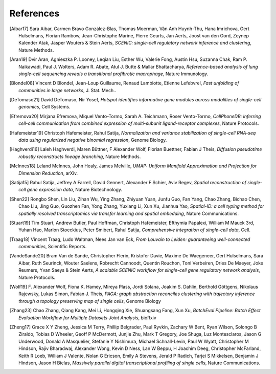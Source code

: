 References
===========


.. [Aibar17]
   Sara Aibar, Carmen Bravo González-Blas, Thomas Moerman, Vân Anh Huynh-Thu, Hana Imrichova, Gert Hulselmans, Florian Rambow, Jean-Christophe Marine, Pierre Geurts, Jan Aerts, Joost van den Oord, Zeynep Kalender Atak, Jasper Wouters & Stein Aerts,
   *SCENIC: single-cell regulatory network inference and clustering*, Nature Methods.

.. [Aran19]
   Dvir Aran, Agnieszka P. Looney, Leqian Liu, Esther Wu, Valerie Fong, Austin Hsu, Suzanna Chak, Ram P. Naikawadi, Paul J. Wolters, Adam R. Abate, Atul J. Butte & Mallar Bhattacharya,
   *Reference-based analysis of lung single-cell sequencing reveals a transitional profibrotic macrophage*, Nature Immunology.

.. [Blondel08] 
   Vincent D Blondel, Jean-Loup Guillaume, Renaud Lambiotte, Etienne Lefebvrel, 
   *Fast unfolding of communities in large networks*, J. Stat. Mech..

.. [DeTomaso21]
   David DeTomaso, Nir Yosef,
   *Hotspot identifies informative gene modules across modalities of single-cell genomics*, Cell Systems.

.. [Efremova20]
   Mirjana Efremova, Miquel Vento-Tormo, Sarah A. Teichmann, Roser Vento-Tormo,
   *CellPhoneDB: inferring cell-cell communication from combined expression of multi-subunit ligand-receptor complexes*, Nature Protocols.

.. [Hafemeister19] 
   Christoph Hafemeister, Rahul Satija, 
   *Normalization and variance stabilization of single-cell RNA-seq data using regularized negative binomial regression*, Genome Biology.

.. [Haghverdi16]
   Laleh Haghverdi, Maren Büttner, F Alexander Wolf, Florian Buettner, Fabian J Theis,
   *Diffusion pseudotime robustly reconstructs lineage branching*, Nature Methods.

.. [McInnes18] 
   Leland McInnes, John Healy, James Melville, 
   *UMAP: Uniform Manifold Approximation and Projection for Dimension Reduction*, arXiv.

.. [Satija15] 
   Rahul Satija, Jeffrey A Farrell, David Gennert, Alexander F Schier, Aviv Regev, 
   *Spatial reconstruction of single-cell gene expression data*, Nature Biotechnology.

.. [Shen22] 
   Rongbo Shen, Lin Liu, Zihan Wu, Ying Zhang, Zhiyuan Yuan, Junfu Guo, Fan Yang, Chao Zhang, Bichao Chen, Chao Liu, Jing Guo, Guozhen Fan, Yong Zhang, Yuxiang Li, Xun Xu, Jianhua Yao, 
   *Spatial-ID: a cell typing method for spatially resolved transcriptomics via transfer learning and spatial embedding*, Nature Communications.

.. [Stuart19] 
   Tim Stuart, Andrew Butler, Paul Hoffman, Christoph Hafemeister, Efthymia Papalexi, William M Mauck 3rd, Yuhan Hao, Marlon Stoeckius, Peter Smibert, Rahul Satija, 
   *Comprehensive integration of single-cell data*, Cell.

.. [Traag18] 
   Vincent Traag, Ludo Waltman, Nees Jan van Eck, 
   *From Louvain to Leiden: guaranteeing well-connected communities*, Scientific Reports.

.. [VandeSande20]
   Bram Van de Sande, Christopher Flerin, Kristofer Davie, Maxime De Waegeneer, Gert Hulselmans, Sara Aibar, Ruth Seurinck, Wouter Saelens, Robrecht Cannoodt, Quentin Rouchon, Toni Verbeiren, Dries De Maeyer, Joke Reumers, Yvan Saeys & Stein Aerts,
   *A scalable SCENIC workflow for single-cell gene regulatory network analysis*, Nature Protocols.

.. [Wolf19]
   F. Alexander Wolf, Fiona K. Hamey, Mireya Plass, Jordi Solana, Joakim S. Dahlin, Berthold Göttgens, Nikolaus Rajewsky, Lukas Simon, Fabian J. Theis,
   *PAGA: graph abstraction reconciles clustering with trajectory inference through a topology preserving map of single cells*, Genome Biology

.. [Zhang23]
   Chao Zhang, Qiang Kang, Mei Li, Hongqing Xie, Shuangsang Fang, Xun Xu,
   *BatchEval Pipeline: Batch Effect Evaluation Workflow for Multiple Datasets Joint Analysis*, bioRxiv

.. [Zheng17] 
   Grace X Y Zheng, Jessica M Terry, Phillip Belgrader, Paul Ryvkin, Zachary W Bent, Ryan Wilson, Solongo B Ziraldo, Tobias D Wheeler, Geoff P McDermott, Junjie Zhu, Mark T Gregory, Joe Shuga, Luz Montesclaros, Jason G Underwood, Donald A Masquelier, Stefanie Y Nishimura, Michael Schnall-Levin, Paul W Wyatt, Christopher M Hindson, Rajiv Bharadwaj, Alexander Wong, Kevin D Ness, Lan W Beppu, H Joachim Deeg, Christopher McFarland, Keith R Loeb, William J Valente, Nolan G Ericson, Emily A Stevens, Jerald P Radich, Tarjei S Mikkelsen, Benjamin J Hindson, Jason H Bielas, 
   *Massively parallel digital transcriptional profiling of single cells*, Nature Communications.
